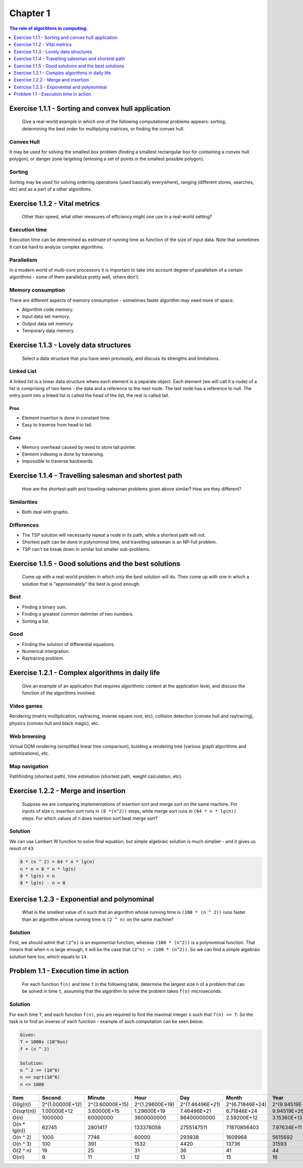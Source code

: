 .. Part of CLRS solutions by SweetPalma, 2019. See LICENSE for details.

=========
Chapter 1
=========
.. contents:: **The role of algorithms in computing**:
    :depth: 1


Exercise 1.1.1 - Sorting and convex hull application
====================================================

    Give a real-world example in which one of the following computational problems appears: sorting, determining the best order for multiplying matrices, or finding the convex hull.

Convex Hull
-----------
It may be used for solving the smallest box problem (finding a smallest rectangular box for containing a convex hull polygon), or danger zone targeting (enlosing a set of points in the smallest possible polygon).

Sorting
-------
Sorting may be used for solving ordering operations (used basically everywhere), ranging (different stores, searches, etc) and as a part of a other algorithms.


Exercise 1.1.2 - Vital metrics
==============================

    Other than speed, what other measures of efficiency might one use in a real-world setting?

Execution time
--------------
Execution time can be determined as estimate of running time as function of the size of input data. Note that sometimes it can be hard to analyze complex algorithms.

Parallelism
-----------
In a modern world of multi-core processors it is important to take into account degree of parallelism of a certain algorithms - some of them parallelize pretty well, others don't.

Memory consumption
------------------
There are different aspects of memory consumption - sometimes faster algorithm may need more of space.

- Algorithm code memory.
- Input data set memory.
- Output data set memory.
- Temporary data memory.


Exercise 1.1.3 - Lovely data structures
=======================================

    Select a data structure that you have seen previously, and discuss its strengths and limitations.

Linked List
-----------
A linked list is a linear data structure where each element is a separate object. Each element (we will call it a node) of a list is comprising of two items - the data and a reference to the next node. The last node has a reference to null. The entry point into a linked list is called the head of the list, the rest is called tail.

----
Pros
----
- Element insertion is done in constant time.
- Easy to traverse from head to tail.

----
Cons
----
- Memory overhead caused by need to store tail pointer.
- Element indexing is done by traversing.
- Impossible to traverse backwards.


Exercise 1.1.4 - Travelling salesman and shortest path
======================================================

    How are the shortest-path and traveling-salesman problems given above similar? How are they different?

Similarities
------------
- Both deal with graphs.

Differences
-----------
- The TSP solution will necessarily repeat a node in its path, while a shortest path will not.
- Shortest path can be done in polynominal time, and travelling salesman is an NP-full problem.
- TSP can't be break down in similar but smaller sub-problems.


Exercise 1.1.5 - Good solutions and the best solutions
======================================================

    Come up with a real-world problem in which only the best solution will do. Then come up with one in which a solution that is "approximately" the best is good enough.

Best
----
- Finding a binary sum.
- Finding a greatest common delimiter of two numbers.
- Sorting a list.

Good
----
- Finding the solution of differential equations.
- Numerical intergration.
- Raytracing problem.


Exercise 1.2.1 - Complex algorithms in daily life
=================================================

    Give an example of an application that requires algorithmic content at the application level, and discuss the function of the algorithms involved.

Video games
-----------
Rendering (matrix multiplication, raytracing, inverse square root, etc), collision detection (convex hull and raytracing), physics (convex hull and black magic), etc.

Web browsing
------------
Virtual DOM rendering (simplified linear tree comparison), building a rendering tree (various graph algorithms and optimizations), etc.

Map navigation
--------------
Pathfinding (shortest path), time estimation (shortest path, weight calculation, etc).


Exercise 1.2.2 - Merge and insertion
====================================

    Suppose we are comparing implementations of insertion sort and merge sort on the same machine. For inputs of size n, insertion sort runs in ``(8 *(n^2))`` steps, while merge sort runs in ``(64 * n * lg(n))`` steps. For which values of n does insertion sort beat merge sort?

Solution
--------
We can use Lambert W function to solve final equation, but simple algebraic solution is much simplier - and it gives us result of ``43``.

.. code ::
    
    8 * (n ^ 2) = 64 * n * lg(n)
    n * n = 8 * n * lg(n)
    8 * lg(n) = n
    8 * lg(n) - n = 0


Exercise 1.2.3 - Exponential and polynominal
============================================

    What is the smallest value of ``n`` such that an algorithm whose running time is ``(100 * (n ^ 2))`` runs faster than an algorithm whose running time is ``(2 ^ n)`` on the same machine?

Solution
--------
First, we should admit that ``(2^n)`` is an exponential function, whereas ``(100 * (n^2))`` is a polynominal function. That means that when ``n`` is large enough, it will be the case that ``(2^n) > (100 * (n^2))``. So we can find a simple algebraic solution here too, which equals to ``14``.


Problem 1.1 - Execution time in action
======================================

    For each function ``f(n)`` and time ``t`` in the following table, determine the largest size ``n`` of a problem that can be solved in time ``t``, assuming that the algorithm to solve the problem takes ``f(n)`` microseconds.

Solution
--------
For each time ``T``, and each function ``f(n)``, you are required to find the maximal integer ``n`` such that ``f(n) <= T``. So the task is to find an inverse of each function - example of such computation can be seen below:

.. code :: 

    Given:
    T = 1000s (10^6us)
    f = (n ^ 2)

    Solution:
    n ^ 2 <= (10^6)
    n <= sqrt(10^6)
    n <= 1000

================ ================ ================ ================ ================ ================ ================ =================
Item             Second           Minute           Hour             Day              Month            Year             Century
================ ================ ================ ================ ================ ================ ================ =================
O(lg(n))         2^(1.00000E+12)  2^(3.60000E+15)  2^(1.29600E+19)  2^(7.46496E+21)  2^(6.71846E+24)  2^(9.94519E+26)  2^(9.94519E+30)
O(sqrt(n))       1.00000E+12      3.60000E+15      1.29600E+19      7.46496E+21      6.71846E+24      9.94519E+26      9.94519E+30
O(n)             1000000          60000000         3600000000       86400000000      2.59200E+12      3.15360E+13      3.15360E+15
O(n * lg(n))     62745            2801417          133378058        2755147511       71870856403      7.97634E+11      6.86110E+13
O(n ^ 2)         1000             7746             60000            293938           1609968          5615692          56156922
O(n ^ 3)         100              391              1532             4420             13736            31593            146645
O(2 ^ n)         19               25               31               36               41               44               51
O(n!)            9                11               12               13               15               16               17
================ ================ ================ ================ ================ ================ ================ =================
